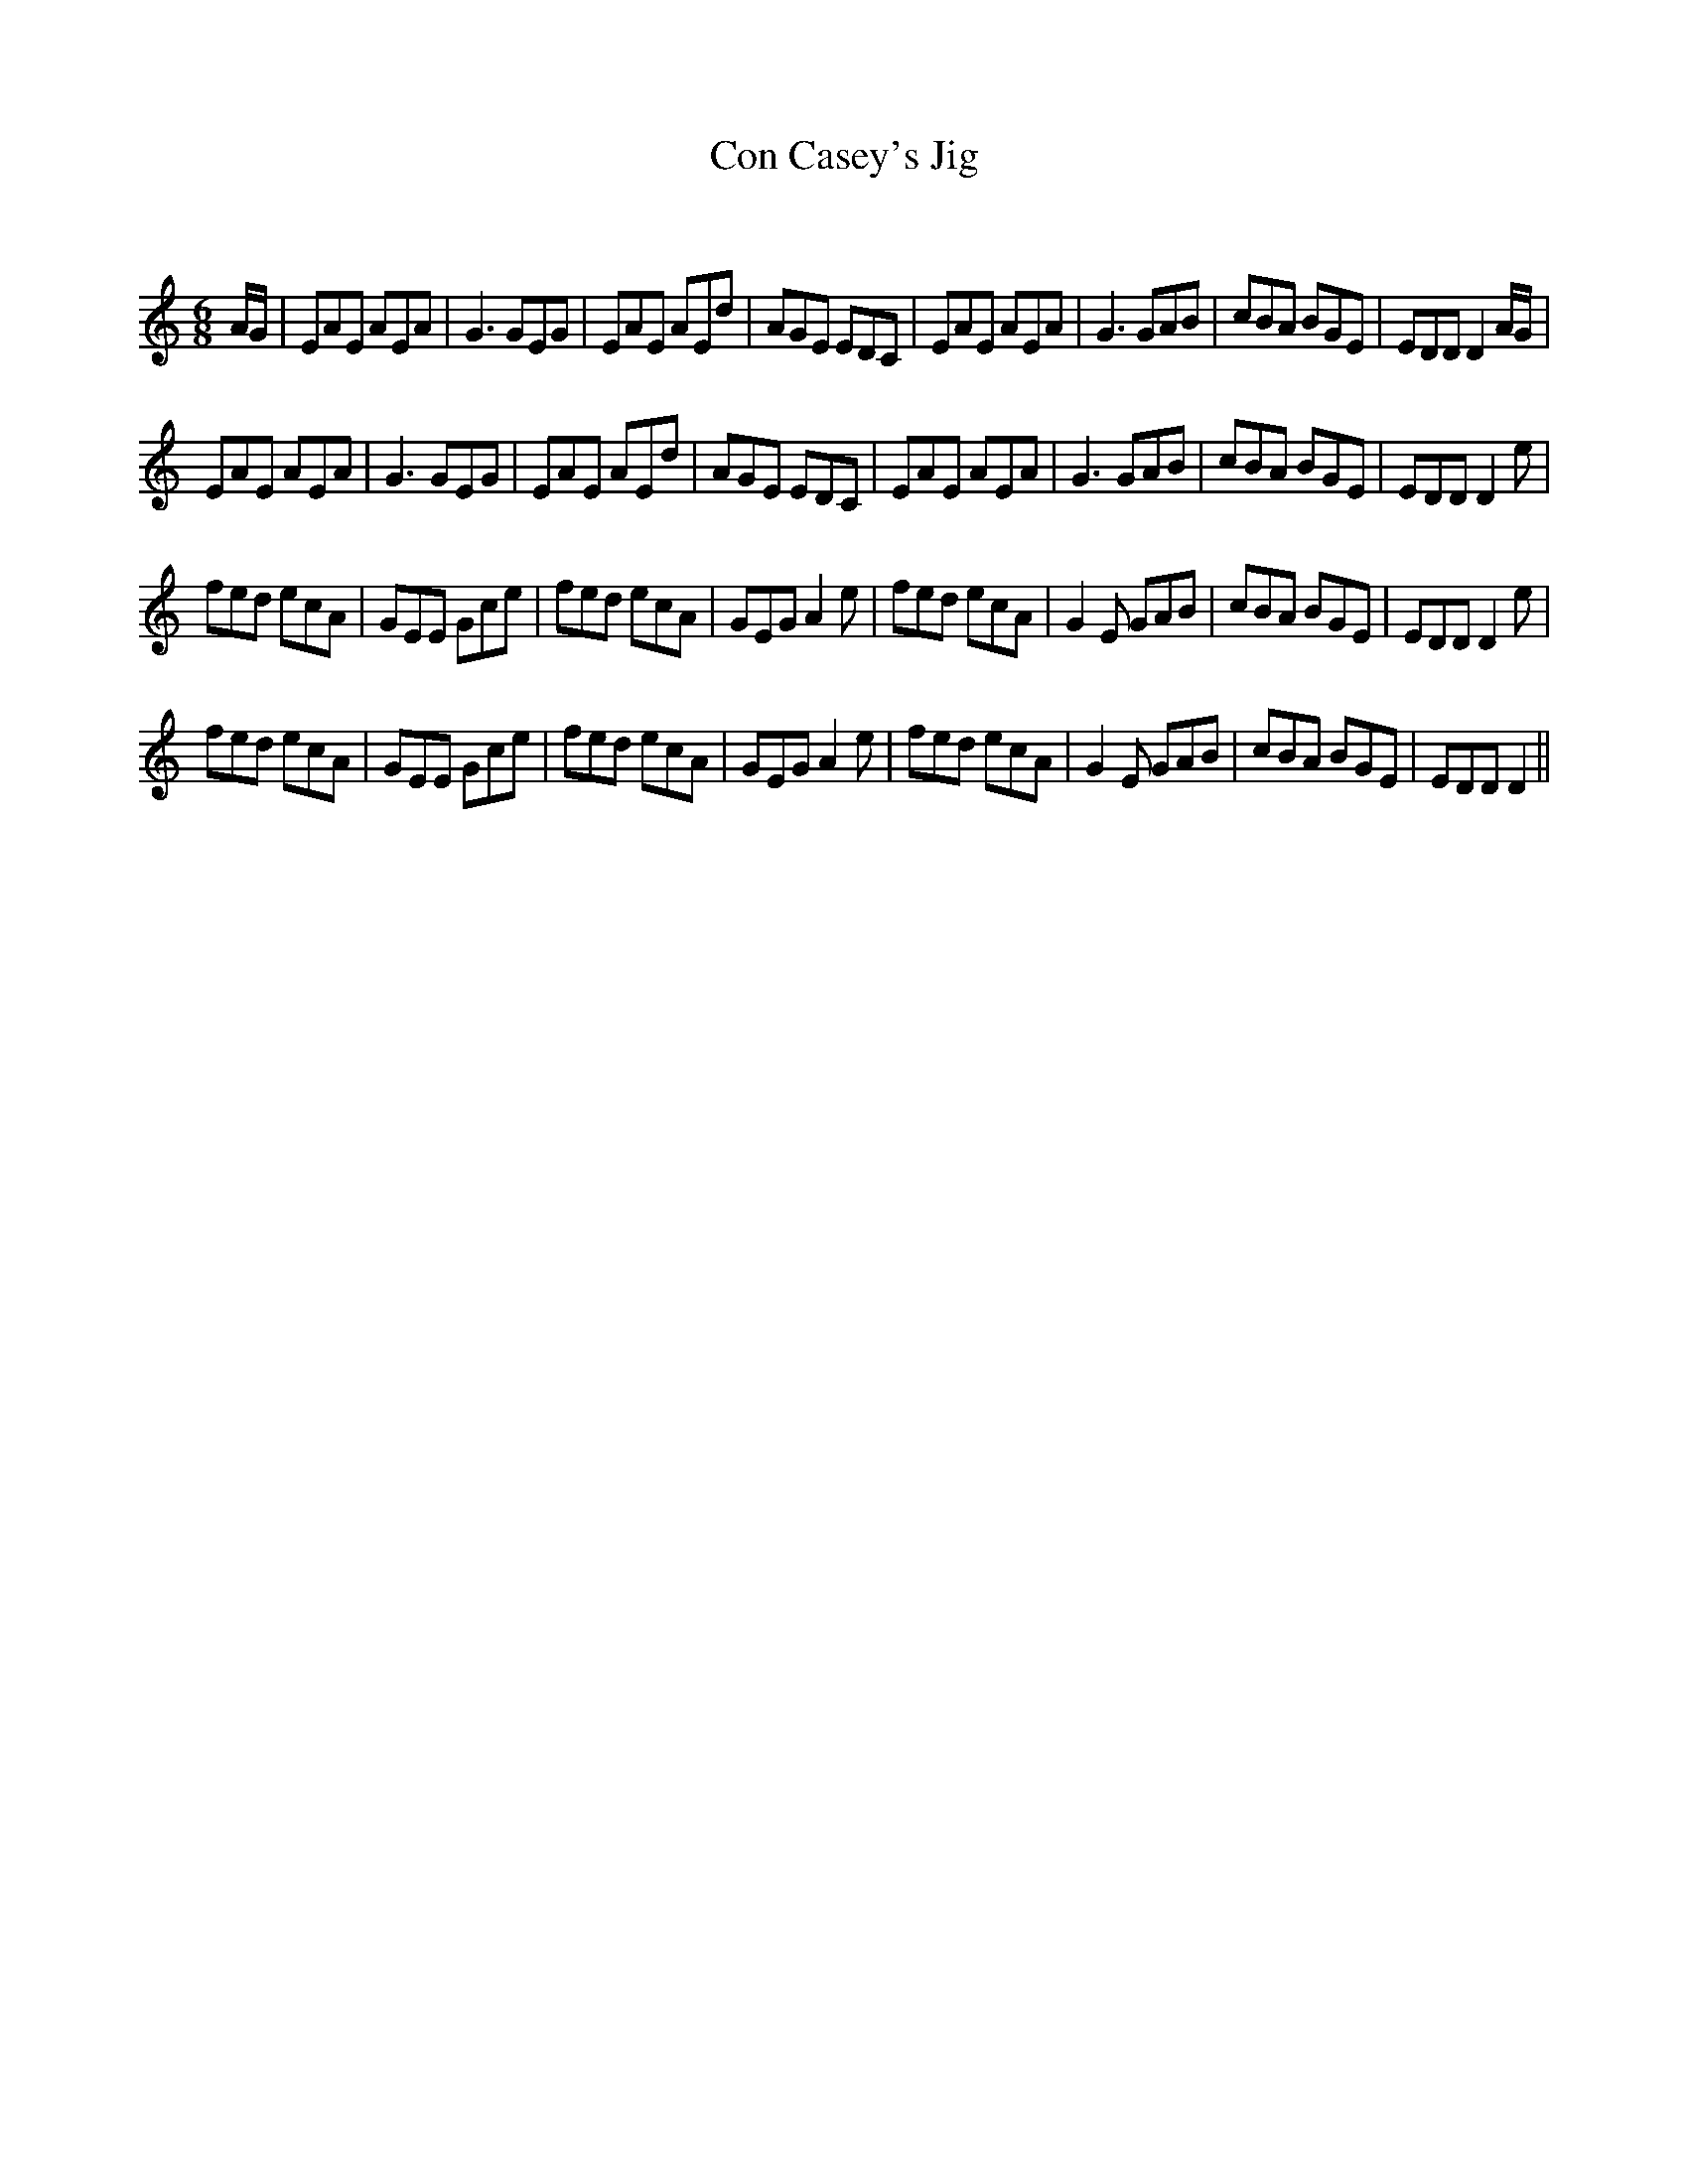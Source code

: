 X:1
T: Con Casey's Jig
C:
R:Jig
Q:180
K:Am
M:6/8
L:1/16
AG|E2A2E2 A2E2A2|G6 G2E2G2|E2A2E2 A2E2d2|A2G2E2 E2D2C2|E2A2E2 A2E2A2|G6 G2A2B2|c2B2A2 B2G2E2|E2D2D2 D4AG|
E2A2E2 A2E2A2|G6 G2E2G2|E2A2E2 A2E2d2|A2G2E2 E2D2C2|E2A2E2 A2E2A2|G6 G2A2B2|c2B2A2 B2G2E2|E2D2D2 D4e2|
f2e2d2 e2c2A2|G2E2E2 G2c2e2|f2e2d2 e2c2A2|G2E2G2 A4e2|f2e2d2 e2c2A2|G4E2 G2A2B2|c2B2A2 B2G2E2|E2D2D2 D4e2|
f2e2d2 e2c2A2|G2E2E2 G2c2e2|f2e2d2 e2c2A2|G2E2G2 A4e2|f2e2d2 e2c2A2|G4E2 G2A2B2|c2B2A2 B2G2E2|E2D2D2 D4||
